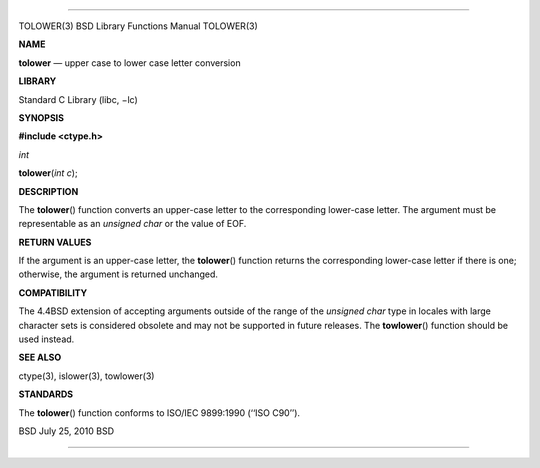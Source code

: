 --------------

TOLOWER(3) BSD Library Functions Manual TOLOWER(3)

**NAME**

**tolower** — upper case to lower case letter conversion

**LIBRARY**

Standard C Library (libc, −lc)

**SYNOPSIS**

**#include <ctype.h>**

*int*

**tolower**\ (*int c*);

**DESCRIPTION**

The **tolower**\ () function converts an upper-case letter to the
corresponding lower-case letter. The argument must be representable as
an *unsigned char* or the value of EOF.

**RETURN VALUES**

If the argument is an upper-case letter, the **tolower**\ () function
returns the corresponding lower-case letter if there is one; otherwise,
the argument is returned unchanged.

**COMPATIBILITY**

The 4.4BSD extension of accepting arguments outside of the range of the
*unsigned char* type in locales with large character sets is considered
obsolete and may not be supported in future releases. The
**towlower**\ () function should be used instead.

**SEE ALSO**

ctype(3), islower(3), towlower(3)

**STANDARDS**

The **tolower**\ () function conforms to ISO/IEC 9899:1990
(‘‘ISO C90’’).

BSD July 25, 2010 BSD

--------------
